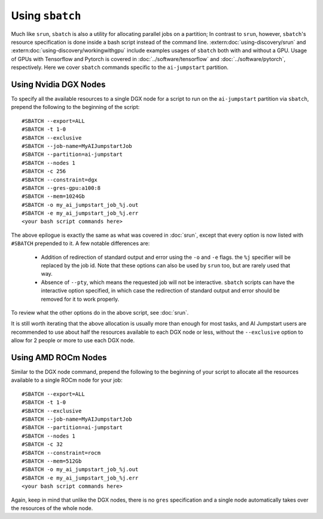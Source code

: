 Using ``sbatch``
================================

Much like ``srun``, ``sbatch`` is also a utility for allocating parallel jobs on a partition; In contrast to ``srun``,
however, ``sbatch``'s resource specification is done inside a bash script instead of the command line.
:extern:doc:`using-discovery/srun` and :extern:doc:`using-discovery/workingwithgpu` include examples usages of ``sbatch``
both with and without a GPU. Usage of GPUs with Tensorflow and Pytorch is covered in :doc:`../software/tensorflow`
and :doc:`../software/pytorch`, respectively.
Here we cover ``sbatch`` commands specific to the ``ai-jumpstart`` partition.

Using Nvidia DGX Nodes
++++++++++++++++++++++
To specify all the available resources to a single DGX node for a script to run on the ``ai-jumpstart`` partition via
``sbatch``, prepend the following to the beginning of the script::

  #SBATCH --export=ALL
  #SBATCH -t 1-0
  #SBATCH --exclusive
  #SBATCH --job-name=MyAIJumpstartJob
  #SBATCH --partition=ai-jumpstart
  #SBATCH --nodes 1
  #SBATCH -c 256
  #SBATCH --constraint=dgx
  #SBATCH --gres-gpu:a100:8
  #SBATCH --mem=1024Gb
  #SBATCH -o my_ai_jumpstart_job_%j.out
  #SBATCH -e my_ai_jumpstart_job_%j.err
  <your bash script commands here>

The above epilogue is exactly the same as what was covered in :doc:`srun`, except that every option is now
listed with ``#SBATCH`` prepended to it. A few notable differences are:
   * Addition of redirection of standard output and error using the ``-o`` and ``-e`` flags. the ``%j`` specifier
     will be replaced by the job id. Note that these options can also be used by ``srun`` too,
     but are rarely used that way.
   * Absence of ``--pty``, which means the requested job will not be interactive. ``sbatch`` scripts can
     have the interactive option specified, in which case the redirection of standard output and error should be removed
     for it to work properly.

To review what the other options do in the above script, see :doc:`srun`.

It is still worth iterating that the above allocation is usually more than enough for most tasks, and AI Jumpstart
users are recommended to use about half the resources available to each DGX node or less, without the ``--exclusive`` option to allow
for 2 people or more to use each DGX node.

Using AMD ROCm Nodes
++++++++++++++++++++++
Similar to the DGX node command, prepend the following to the beginning of your script to allocate all the resources
available to a single ROCm node for your job::

  #SBATCH --export=ALL
  #SBATCH -t 1-0
  #SBATCH --exclusive
  #SBATCH --job-name=MyAIJumpstartJob
  #SBATCH --partition=ai-jumpstart
  #SBATCH --nodes 1
  #SBATCH -c 32
  #SBATCH --constraint=rocm
  #SBATCH --mem=512Gb
  #SBATCH -o my_ai_jumpstart_job_%j.out
  #SBATCH -e my_ai_jumpstart_job_%j.err
  <your bash script commands here>


Again, keep in mind that unlike the DGX nodes, there is no ``gres`` specification and a single node automatically takes over
the resources of the whole node.
